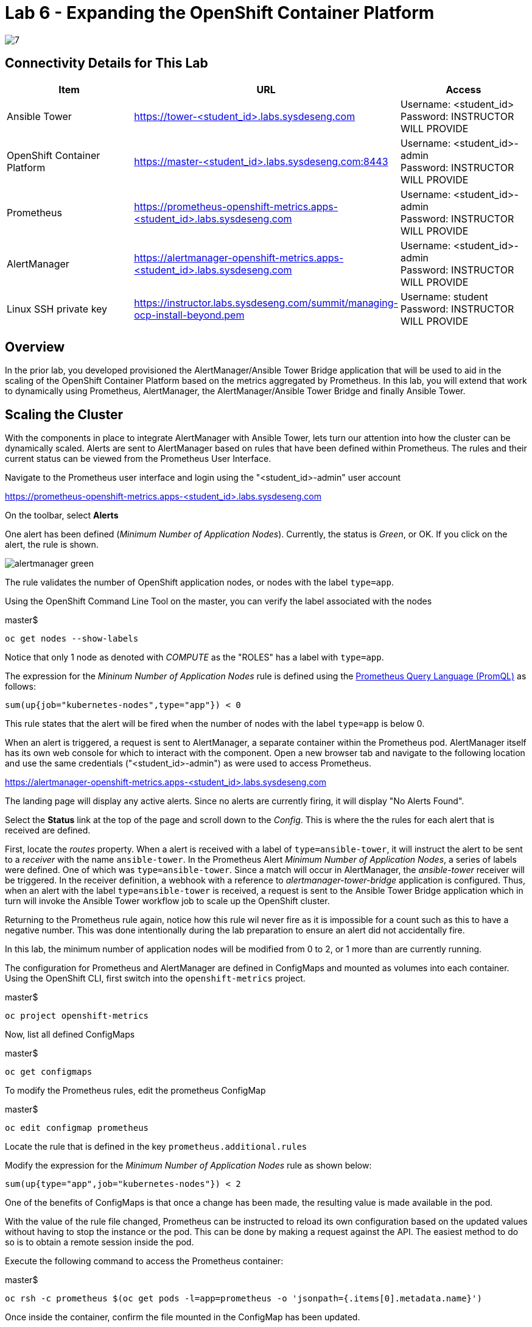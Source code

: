 = Lab 6 - Expanding the OpenShift Container Platform

image::../lab0/images/managing-ocp-overview/7.png[]

== Connectivity Details for This Lab

[options="header"]
|======================
| *Item* | *URL* | *Access*
| Ansible Tower|
link:https://tower-<student_id>.labs.sysdeseng.com[https://tower-<student_id>.labs.sysdeseng.com] |
Username: <student_id> +
Password: INSTRUCTOR WILL PROVIDE
| OpenShift Container Platform |
link:https://master-<student_id>.labs.sysdeseng.com:8443[https://master-<student_id>.labs.sysdeseng.com:8443] |
Username: <student_id>-admin +
Password: INSTRUCTOR WILL PROVIDE
| Prometheus |
link:https://prometheus-openshift-metrics.apps-<student_id>.labs.sysdeseng.com[https://prometheus-openshift-metrics.apps-<student_id>.labs.sysdeseng.com] |
Username: <student_id>-admin +
Password: INSTRUCTOR WILL PROVIDE
| AlertManager |
link:https://alertmanager-openshift-metrics.apps-<student_id>.labs.sysdeseng.com[https://alertmanager-openshift-metrics.apps-<student_id>.labs.sysdeseng.com] |
Username: <student_id>-admin +
Password: INSTRUCTOR WILL PROVIDE
| Linux SSH private key
| link:https://instructor.labs.sysdeseng.com/summit/managing-ocp-install-beyond.pem[https://instructor.labs.sysdeseng.com/summit/managing-ocp-install-beyond.pem]
| Username: student +
Password: INSTRUCTOR WILL PROVIDE
|======================

== Overview

In the prior lab, you developed provisioned the AlertManager/Ansible Tower Bridge application that will be used to aid in the scaling of the OpenShift Container Platform based on the metrics aggregated by Prometheus. In this lab, you will extend that work to dynamically using Prometheus, AlertManager, the AlertManager/Ansible Tower Bridge and finally Ansible Tower.

== Scaling the Cluster

With the components in place to integrate AlertManager with Ansible Tower, lets turn our attention into how the cluster can be dynamically scaled. Alerts are sent to AlertManager based on rules that have been defined within Prometheus. The rules and their current status can be viewed from the Prometheus User Interface.

Navigate to the Prometheus user interface and login using the "<student_id>-admin" user account

link:https://prometheus-openshift-metrics.apps-<student_id>.labs.sysdeseng.com[https://prometheus-openshift-metrics.apps-<student_id>.labs.sysdeseng.com]

On the toolbar, select **Alerts**

One alert has been defined (_Minimum Number of Application Nodes_). Currently, the status is _Green_, or OK. If you click on the alert, the rule is shown.

image::images/alertmanager-green.png[]

The rule validates the number of OpenShift application nodes, or nodes with the label `type=app`.

Using the OpenShift Command Line Tool on the master, you can verify the label associated with the nodes

.master$
[source, bash]
----
oc get nodes --show-labels
----

Notice that only 1 node as denoted with _COMPUTE_ as the "ROLES" has a label with `type=app`. 

The expression for the  _Mininum Number of Application Nodes_ rule is defined using the link:https://prometheus.io/docs/prometheus/latest/querying/basics/[Prometheus Query Language (PromQL)] as follows:

[source, bash]
----
sum(up{job="kubernetes-nodes",type="app"}) < 0
----

This rule states that the alert will be fired when the number of nodes with the label `type=app` is below 0.

When an alert is triggered, a request is sent to AlertManager, a separate container within the Prometheus pod. AlertManager itself has its own web console for which to interact with the component. Open a new browser tab and navigate to the following location and use the same credentials ("<student_id>-admin") as were used to access Prometheus.

link:https://alertmanager-openshift-metrics.apps-<student_id>.labs.sysdeseng.com[https://alertmanager-openshift-metrics.apps-<student_id>.labs.sysdeseng.com]


The landing page will display any active alerts. Since no alerts are currently firing, it will display "No Alerts Found".

Select the **Status** link at the top of the page and scroll down to the _Config_. This is where the the rules for each alert that is received are defined. 

First, locate the _routes_ property. When a alert is received with a label of `type=ansible-tower`, it will instruct the alert to be sent to a _receiver_ with the name `ansible-tower`. In the Prometheus Alert _Minimum Number of Application Nodes_, a series of labels were defined. One of which was `type=ansible-tower`. Since a match will occur in AlertManager, the _ansible-tower_ receiver will be triggered. In the receiver definition, a webhook with a reference to _alertmanager-tower-bridge_ application is configured. Thus, when an alert with the label `type=ansible-tower` is received, a request is sent to the Ansible Tower Bridge application which in turn will invoke the Ansible Tower workflow job to scale up the OpenShift cluster.

Returning to the Prometheus rule again, notice how this rule wil never fire as it is impossible for a count such as this to have a negative number. This was done intentionally during the lab preparation to ensure an alert did not accidentally fire. 

In this lab, the minimum number of application nodes will be modified from 0 to 2, or 1 more than are currently running.

The configuration for Prometheus and AlertManager are defined in ConfigMaps and mounted as volumes into each container. Using the OpenShift CLI, first switch into the `openshift-metrics` project.

.master$
[source, bash]
----
oc project openshift-metrics
----

Now, list all defined ConfigMaps

.master$
[source, bash]
----
oc get configmaps
----

To modify the Prometheus rules, edit the prometheus ConfigMap

.master$
[source, bash]
----
oc edit configmap prometheus
----

Locate the rule that is defined in the key `prometheus.additional.rules`

Modify the expression for the _Minimum Number of Application Nodes_ rule as shown below:

[source, bash]
----
sum(up{type="app",job="kubernetes-nodes"}) < 2
----

One of the benefits of ConfigMaps is that once a change has been made, the resulting value is made available in the pod. 

With the value of the rule file changed, Prometheus can be instructed to reload its own configuration based on the updated values without having to stop the instance or the pod. This can be done by making a request against the API. The easiest method to do so is to obtain a remote session inside the pod.

Execute the following command to access the Prometheus container:

.master$
[source, bash]
----
oc rsh -c prometheus $(oc get pods -l=app=prometheus -o 'jsonpath={.items[0].metadata.name}')
----

Once inside the container, confirm the file mounted in the ConfigMap has been updated.

.prometheus container$
[source, bash]
----
cat /etc/prometheus/prometheus.additional.rules
----

It may take up to 1 minute for the value to change. Continue executing the prior command until a change is detected.

Once the value in the file has changed, to force Prometheus to reload its configuration, execute the following request

.prometheus container$
[source, bash]
----
curl -X POST http://localhost:9090/-/reload
----

Once complete, the container can be exited.

.prometheus container$
[source, bash]
----
exit
----

To confirm the configuration was reloaded properly, revisit the Alerts page within Prometheus and reload the page. The updated value of the rule should be showing which will trigger an alert if the number of application nodes is less than 2 instances.

Prometheus scrapes the OpenShift API once every 60 seconds. After the interval has passed, refresh the page again and the alert should turn _yellow_. This indicates the alert is pending:

image::images/alertmanager-yellow.png[]

If you recall in the rule, a _for_ clause was provided which defines that a rule will continue to be checked for a set period of time before firing. This allows a condition to resolve itself without a rule firing (such as a temporary network issue). The alert will stay in this condition for 2 minutes, then the alert wil fire. Refresh the page to see the status of the rule in _FIRING_ status:

image::images/alertmanager-red.png[]

The series of actions described previously should have been executed:

1. Prometheus notifies AlertManager
2. AlertManager parses the alert, passes it to the receiver and invokes the AlertManager Tower Bridge application
3. The AlertManager Tower Bridge Application parses the alert and invokes the Workflow Job in Ansible Tower
4. The Ansible Tower Workflow job runs to completion.

Let's validate that this occurred properly.

First, navigate to the AlertManager console or the tab that was previously open.

link:https://alertmanager-openshift-metrics.apps-<student_id>.labs.sysdeseng.com[https://alertmanager-openshift-metrics.apps-<student_id>.labs.sysdeseng.com]

An alert should now be indicated on the _Alerts_ page as shown below.

image::images/alertmanager-console.png[]

Notice how the `type=ansible-tower` is prominently displayed.

Now, verify the AlertManager Tower Bridge application has received the webhook and invoked Ansible Tower.

Navigate to the OpenShift web console and login using the _<student_id>-admin_ account using the provided credentials.

link:https://master-<student_id>.labs.sysdeseng.com:8443[https://master-<student_id>.labs.sysdeseng.com:8443]

From the landing page, on the righthand side of the page, select the _openshift-metrics_ project. 

From within the _openshift-metrics_ project, select **Applications** and then **Pods** from the lefthand side navigation. 

Locate and click the _Running_ pod starting with `alertmanager-tower-bridge` and then select the **Logs** tab. When a request is received, details of the alert along with the invocations to Ansible Tower are displayed. The final invocation is the actual request to launch the workflow job template. The response will include an the `id` of the job that was triggered. The presence of this field indicates the invocation was successful and can be used to correlate an action within Ansible Tower.

The final step to verify the status of the **2-Scaleup_OpenShift_on_AWS** workflow job template was invoked expand the OpenShift cluster.

In the web browser, navigate to to Ansible Tower and login if an active session has not been retained

link:https://tower-<student_id>.labs.sysdeseng.com[https://tower-<student_id>.labs.sysdeseng.com] 

Select the **JOBS** link on the navigation bar. Locate and select the ID of the job retrieved previously from the AlertManager Tower Bridge Application. The progress of the workflow job is then displayed

image::images/ansible-tower-scaleup-workflow.png[]

The job will take a few minutes to complete. Monitor the status until the workflow job completes successfully by selecting **Details** on each job as with the initial workflow job used to install the cluster initially.

TIP: Optionally explore the Playbooks that link:https://github.com/sabre1041/managing-ocp-install-beyond/blob/summit2018/aws_add_node.yml[provision] and link:https://github.com/sabre1041/managing-ocp-install-beyond/blob/summit2018/openshift_scaleup_postinstall.yml[configure] this additional node.

image::images/ansible-tower-scaleup-workflow-complete.png[]

== Validate the Expanded Cluster

Once the Tower job is completed, there are multiple methods in which to validate the successful expansion of the OpenShift cluster.

First, as an OpenShift cluster administrator, you can use the OpenShift command line interface from the OpenShift master to view the available nodes and their status.

As the root user on the OpenShift master (_master-<student_id>.labs.sysdeseng.com_), execute the following command to list the available nodes:

.master$
[source, bash]
----
oc get nodes
----

If successful, you should see three (3) total nodes (1 master and 2 worker nodes) with **Ready** under the _Status_ column, as opposed to (2) total nodes before (1 master and 1 worker nodes).

Execute the following to display the nodes and their associated labels:

Red Hat CloudForms can also be used to confirm the total number of nodes has been expanded to four.

Login to CloudForms and once authenticated, hover over _Compute_, then _Containers_. Finally select **Container Nodes**. Confirm four nodes are displayed.

Finally, with 2 application nodes present and running, return to the Prometheus user interface and select the **Alerts** link at the top. Notice how the alert is no longer active as the number of running application instances has been satisfied

image::images/alertmanager-green-scaleup.png[]

The OpenShift Container Platform has been successfully scaled to provide additional compute resources for maintain a healthy environment. 

'''

==== <<../lab5/lab5.adoc#lab5,Previous Lab: Lab 5 - Building an Ansible Playbook Bundle to Aid in Cluster Management>>
==== <<../lab7/lab7.adoc#lab6,Next Lab: Lab 7 - Installing Red Hat CloudForms>>
==== <<../../README.adoc#lab1,Home>>

